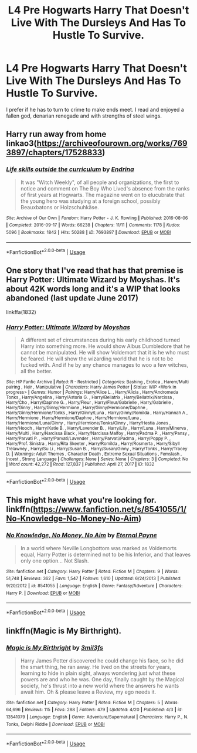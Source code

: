 #+TITLE: L4 Pre Hogwarts Harry That Doesn't Live With The Dursleys And Has To Hustle To Survive.

* L4 Pre Hogwarts Harry That Doesn't Live With The Dursleys And Has To Hustle To Survive.
:PROPERTIES:
:Author: lupinluper
:Score: 7
:DateUnix: 1587915862.0
:DateShort: 2020-Apr-26
:FlairText: Request
:END:
I prefer if he has to turn to crime to make ends meet. I read and enjoyed a fallen god, denarian renegade and with strengths of steel wings.


** Harry run away from home linkao3([[https://archiveofourown.org/works/7693897/chapters/17528833]])
:PROPERTIES:
:Author: ThoraIolantheZabini
:Score: 3
:DateUnix: 1587917991.0
:DateShort: 2020-Apr-26
:END:

*** [[https://archiveofourown.org/works/7693897][*/Life skills outside the curriculum/*]] by [[https://www.archiveofourown.org/users/Endrina/pseuds/Endrina][/Endrina/]]

#+begin_quote
  It was "Witch Weekly", of all people and organizations, the first to notice and comment on The Boy Who Lived's absence from the ranks of first years at Hogwarts. The magazine went on to elucubrate that the young hero was studying at a foreign school, possibly Beauxbatons or Holzschuhkäse.
#+end_quote

^{/Site/:} ^{Archive} ^{of} ^{Our} ^{Own} ^{*|*} ^{/Fandom/:} ^{Harry} ^{Potter} ^{-} ^{J.} ^{K.} ^{Rowling} ^{*|*} ^{/Published/:} ^{2016-08-06} ^{*|*} ^{/Completed/:} ^{2016-09-17} ^{*|*} ^{/Words/:} ^{66238} ^{*|*} ^{/Chapters/:} ^{11/11} ^{*|*} ^{/Comments/:} ^{1178} ^{*|*} ^{/Kudos/:} ^{5096} ^{*|*} ^{/Bookmarks/:} ^{1842} ^{*|*} ^{/Hits/:} ^{50288} ^{*|*} ^{/ID/:} ^{7693897} ^{*|*} ^{/Download/:} ^{[[https://archiveofourown.org/downloads/7693897/Life%20skills%20outside%20the.epub?updated_at=1577557972][EPUB]]} ^{or} ^{[[https://archiveofourown.org/downloads/7693897/Life%20skills%20outside%20the.mobi?updated_at=1577557972][MOBI]]}

--------------

*FanfictionBot*^{2.0.0-beta} | [[https://github.com/tusing/reddit-ffn-bot/wiki/Usage][Usage]]
:PROPERTIES:
:Author: FanfictionBot
:Score: 2
:DateUnix: 1587918005.0
:DateShort: 2020-Apr-26
:END:


** One story that I've read that has that premise is Harry Potter: Ultimate Wizard by Moyshas. It's about 42K words long and it's a WIP that looks abandoned (last update June 2017)

linkffa(1832)
:PROPERTIES:
:Author: reddog44mag
:Score: 1
:DateUnix: 1587921557.0
:DateShort: 2020-Apr-26
:END:

*** [[http://www.hpfanficarchive.com/stories/viewstory.php?sid=1832][*/Harry Potter: Ultimate Wizard/*]] by [[http://www.hpfanficarchive.com/stories/viewuser.php?uid=14056][/Moyshas/]]

#+begin_quote
  A different set of circumstances during his early childhood turned Harry into something more. He would show Albus Dumbledore that he cannot be manipulated. He will show Voldemort that it is he who must be feared. He will show the wizarding world that he is not to be fucked with. And if he by any chance manages to woo a few witches, all the better.
#+end_quote

^{/Site/: HP Fanfic Archive *|* /Rated/: R - Restricted *|* /Categories/: Bashing , Erotica , Harem/Multi pairing , Heir , Manipulative *|* /Characters/: Harry James Potter *|* /Status/: WIP <Work in progress> *|* /Genres/: Humor *|* /Pairings/: Harry/Alice L. , Harry/Alicia , Harry/Andromeda Tonks , Harry/Angelina , Harry/Astoria G. , Harry/Bellatrix , Harry/Bellatrix/Narcissa , Harry/Cho , Harry/Daphne G. , Harry/Fleur , Harry/Fleur/Gabrielle , Harry/Gabrielle , Harry/Ginny , Harry/Ginny/Hermione , Harry/Ginny/Hermione/Daphne , Harry/Ginny/Hermione/Tonks , Harry/Ginny/Luna , Harry/Ginny/Romilda , Harry/Hannah A , Harry/Hermione , Harry/Hermione/Daphne , Harry/Hermione/Luna , Harry/Hermione/Luna/Ginny , Harry/Hermione/Tonks/Ginny , Harry/Hestia Jones , Harry/Hooch , Harry/Katie B. , Harry/Lavender B. , Harry/Lily , Harry/Luna , Harry/Minerva , Harry/Multi , Harry/Narcissa Black , Harry/Narcissa Malfoy , Harry/Padma P. , Harry/Pansy , Harry/Parvati P. , Harry/Parvati/Lavender , Harry/Parvati/Padma , Harry/Poppy P. , Harry/Prof. Sinistra , Harry/Rita Skeeter , Harry/Romilda , Harry/Rosmerta , Harry/Sibyll Trelawney , Harry/Su Li , Harry/Susan B. , Harry/Susan/Ginny , Harry/Tonks , Harry/Tracey D. *|* /Warnings/: Adult Themes , Character Death , Extreme Sexual Situations , Femslash , Incest , Strong Language *|* /Challenges/: None *|* /Series/: None *|* /Chapters/: 3 *|* /Completed/: No *|* /Word count/: 42,272 *|* /Read/: 127,837 *|* /Published/: April 27, 2017 *|* /ID/: 1832}

--------------

*FanfictionBot*^{2.0.0-beta} | [[https://github.com/tusing/reddit-ffn-bot/wiki/Usage][Usage]]
:PROPERTIES:
:Author: FanfictionBot
:Score: 1
:DateUnix: 1587921605.0
:DateShort: 2020-Apr-26
:END:


** This might have what you're looking for. linkffn([[https://www.fanfiction.net/s/8541055/1/No-Knowledge-No-Money-No-Aim]])
:PROPERTIES:
:Author: YOB1997
:Score: 1
:DateUnix: 1587932445.0
:DateShort: 2020-Apr-27
:END:

*** [[https://www.fanfiction.net/s/8541055/1/][*/No Knowledge, No Money, No Aim/*]] by [[https://www.fanfiction.net/u/4263085/Eternal-Payne][/Eternal Payne/]]

#+begin_quote
  In a world where Neville Longbottom was marked as Voldemorts equal, Harry Potter is determined not to be his Inferior, and that leaves only one option... Not Slash.
#+end_quote

^{/Site/:} ^{fanfiction.net} ^{*|*} ^{/Category/:} ^{Harry} ^{Potter} ^{*|*} ^{/Rated/:} ^{Fiction} ^{M} ^{*|*} ^{/Chapters/:} ^{9} ^{*|*} ^{/Words/:} ^{51,748} ^{*|*} ^{/Reviews/:} ^{362} ^{*|*} ^{/Favs/:} ^{1,547} ^{*|*} ^{/Follows/:} ^{1,610} ^{*|*} ^{/Updated/:} ^{6/24/2013} ^{*|*} ^{/Published/:} ^{9/20/2012} ^{*|*} ^{/id/:} ^{8541055} ^{*|*} ^{/Language/:} ^{English} ^{*|*} ^{/Genre/:} ^{Fantasy/Adventure} ^{*|*} ^{/Characters/:} ^{Harry} ^{P.} ^{*|*} ^{/Download/:} ^{[[http://www.ff2ebook.com/old/ffn-bot/index.php?id=8541055&source=ff&filetype=epub][EPUB]]} ^{or} ^{[[http://www.ff2ebook.com/old/ffn-bot/index.php?id=8541055&source=ff&filetype=mobi][MOBI]]}

--------------

*FanfictionBot*^{2.0.0-beta} | [[https://github.com/tusing/reddit-ffn-bot/wiki/Usage][Usage]]
:PROPERTIES:
:Author: FanfictionBot
:Score: 1
:DateUnix: 1587932458.0
:DateShort: 2020-Apr-27
:END:


** linkffn(Magic is My Birthright).
:PROPERTIES:
:Author: horrorshowjack
:Score: 1
:DateUnix: 1588045395.0
:DateShort: 2020-Apr-28
:END:

*** [[https://www.fanfiction.net/s/13541079/1/][*/Magic is My Birthright/*]] by [[https://www.fanfiction.net/u/6254067/3mil3fs][/3mil3fs/]]

#+begin_quote
  Harry James Potter discovered he could change his face, so he did the smart thing, he ran away. He lived on the streets for years, learning to hide in plain sight, always wondering just what these powers are and who he was. One day, finally caught by the Magical society, he's thrust into a new world where the answers he wants await him. Oh & please leave a Review, my ego needs it.
#+end_quote

^{/Site/:} ^{fanfiction.net} ^{*|*} ^{/Category/:} ^{Harry} ^{Potter} ^{*|*} ^{/Rated/:} ^{Fiction} ^{M} ^{*|*} ^{/Chapters/:} ^{5} ^{*|*} ^{/Words/:} ^{64,696} ^{*|*} ^{/Reviews/:} ^{115} ^{*|*} ^{/Favs/:} ^{288} ^{*|*} ^{/Follows/:} ^{479} ^{*|*} ^{/Updated/:} ^{4/20} ^{*|*} ^{/Published/:} ^{4/3} ^{*|*} ^{/id/:} ^{13541079} ^{*|*} ^{/Language/:} ^{English} ^{*|*} ^{/Genre/:} ^{Adventure/Supernatural} ^{*|*} ^{/Characters/:} ^{Harry} ^{P.,} ^{N.} ^{Tonks,} ^{Delphi} ^{Riddle} ^{*|*} ^{/Download/:} ^{[[http://www.ff2ebook.com/old/ffn-bot/index.php?id=13541079&source=ff&filetype=epub][EPUB]]} ^{or} ^{[[http://www.ff2ebook.com/old/ffn-bot/index.php?id=13541079&source=ff&filetype=mobi][MOBI]]}

--------------

*FanfictionBot*^{2.0.0-beta} | [[https://github.com/tusing/reddit-ffn-bot/wiki/Usage][Usage]]
:PROPERTIES:
:Author: FanfictionBot
:Score: 1
:DateUnix: 1588045415.0
:DateShort: 2020-Apr-28
:END:
